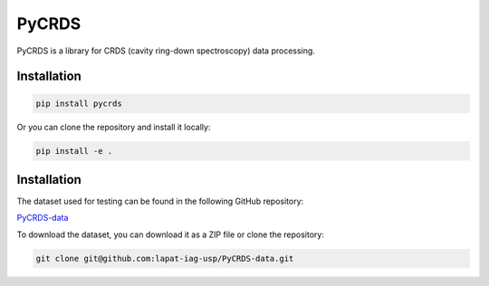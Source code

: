 PyCRDS
======

.. image:: https://readthedocs.org/projects/pycrds/badge/?version=latest&style=flat
    :target: https://readthedocs.org/projects/pycrds/?badge=latest
    :alt: Documentation Status

PyCRDS is a library for CRDS (cavity ring-down spectroscopy) data processing.

Installation
------------

.. code-block:: python

    pip install pycrds

Or you can clone the repository and install it locally:

.. code-block:: python

    pip install -e .

Installation
------------

The dataset used for testing can be found in the following GitHub repository:

`PyCRDS-data <https://github.com/lapat-iag-usp/PyCRDS-data>`_

To download the dataset, you can download it as a ZIP file or clone the repository:

.. code-block:: bash

    git clone git@github.com:lapat-iag-usp/PyCRDS-data.git